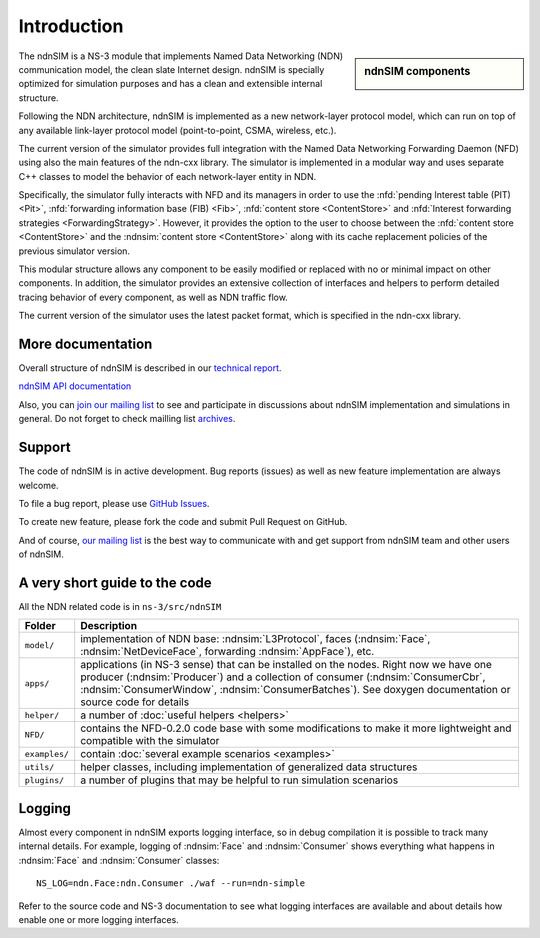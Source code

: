 .. ndnSIM: NS-3 based NDN simulator
.. ============================================================

============
Introduction
============

.. sidebar:: ndnSIM components

    .. image:: _static/ndnsim-components.*
        :width: 100%

The ndnSIM is a NS-3 module that implements Named Data Networking (NDN) communication model,
the clean slate Internet design. ndnSIM is specially optimized for simulation purposes and
has a clean and extensible internal structure.

Following the NDN architecture, ndnSIM is implemented as a new network-layer protocol model,
which can run on top of any available link-layer protocol model (point-to-point, CSMA,
wireless, etc.).

The current version of the simulator provides full integration with the Named Data Networking
Forwarding Daemon (NFD) using also the main features of the ndn-cxx library. The simulator is
implemented in a modular way and uses separate C++ classes to model the behavior of each
network-layer entity in NDN.

Specifically, the simulator fully interacts with NFD and its managers in order to use the
:nfd:`pending Interest table (PIT) <Pit>`, :nfd:`forwarding information base (FIB) <Fib>`,
:nfd:`content store <ContentStore>` and :nfd:`Interest forwarding strategies
<ForwardingStrategy>`. However, it provides the option to the user to choose between the
:nfd:`content store <ContentStore>` and the :ndnsim:`content store <ContentStore>` along
with its cache replacement policies of the previous simulator version.

This modular structure allows any component to be easily modified or replaced with no or
minimal impact on other components.
In addition, the simulator provides an extensive collection of interfaces and helpers to
perform detailed tracing behavior of every component, as well as NDN traffic flow.

The current version of the simulator uses the latest packet format, which is specified in
the ndn-cxx library.

More documentation
------------------

Overall structure of ndnSIM is described in our `technical report <http://lasr.cs.ucla.edu/afanasyev/data/files/Afanasyev/ndnSIM-TR.pdf>`_.

`ndnSIM API documentation <doxygen/index.html>`_

Also, you can `join our mailing list
<http://www.lists.cs.ucla.edu/mailman/listinfo/ndnsim>`_ to see and participate in
discussions about ndnSIM implementation and simulations in general.
Do not forget to check mailling list `archives <http://www.lists.cs.ucla.edu/pipermail/ndnsim/>`_.


Support
-------

The code of ndnSIM is in active development.  Bug reports (issues) as well as new feature implementation are always welcome.

To file a bug report, please use `GitHub Issues <https://github.com/NDN-Routing/ndnSIM/issues>`_.

To create new feature, please fork the code and submit Pull Request on GitHub.

And of course, `our mailing list <http://www.lists.cs.ucla.edu/mailman/listinfo/ndnsim>`_ is the best way to communicate with and get support from ndnSIM team and other users of ndnSIM.

A very short guide to the code
------------------------------

All the NDN related code is in ``ns-3/src/ndnSIM``

+-----------------+---------------------------------------------------------------------+
| Folder          | Description                                                         |
+=================+=====================================================================+
| ``model/``      | implementation of NDN base: :ndnsim:`L3Protocol`, faces             |
|                 | (:ndnsim:`Face`, :ndnsim:`NetDeviceFace`, forwarding                |
|                 | :ndnsim:`AppFace`),                                                 |
|                 | etc.                                                                |
+-----------------+---------------------------------------------------------------------+
| ``apps/``       | applications (in NS-3 sense) that can be installed on the nodes.    |
|                 | Right now we have one producer (:ndnsim:`Producer`) and a           |
|                 | collection  of consumer (:ndnsim:`ConsumerCbr`,                     |
|                 | :ndnsim:`ConsumerWindow`,                                           |
|                 | :ndnsim:`ConsumerBatches`).  See doxygen documentation or           |
|                 | source  code for details                                            |
+-----------------+---------------------------------------------------------------------+
| ``helper/``     | a number of :doc:`useful helpers <helpers>`                         |
+-----------------+---------------------------------------------------------------------+
| ``NFD/``        | contains the NFD-0.2.0 code base with some modifications to make it |
|                 | more lightweight and compatible with the simulator                  |
+-----------------+---------------------------------------------------------------------+
| ``examples/``   | contain :doc:`several example scenarios <examples>`                 |
+-----------------+---------------------------------------------------------------------+
| ``utils/``      | helper classes, including implementation of generalized data        |
|                 | structures                                                          |
+-----------------+---------------------------------------------------------------------+
| ``plugins/``    | a number of plugins that may be helpful to run simulation scenarios |
+-----------------+---------------------------------------------------------------------+

Logging
-------

Almost every component in ndnSIM exports logging interface, so in debug compilation it is possible to track many internal details.
For example, logging of :ndnsim:`Face` and :ndnsim:`Consumer` shows everything what happens in :ndnsim:`Face` and :ndnsim:`Consumer` classes::

    NS_LOG=ndn.Face:ndn.Consumer ./waf --run=ndn-simple

Refer to the source code and NS-3 documentation to see what logging interfaces are available and about details how enable one or more logging interfaces.
